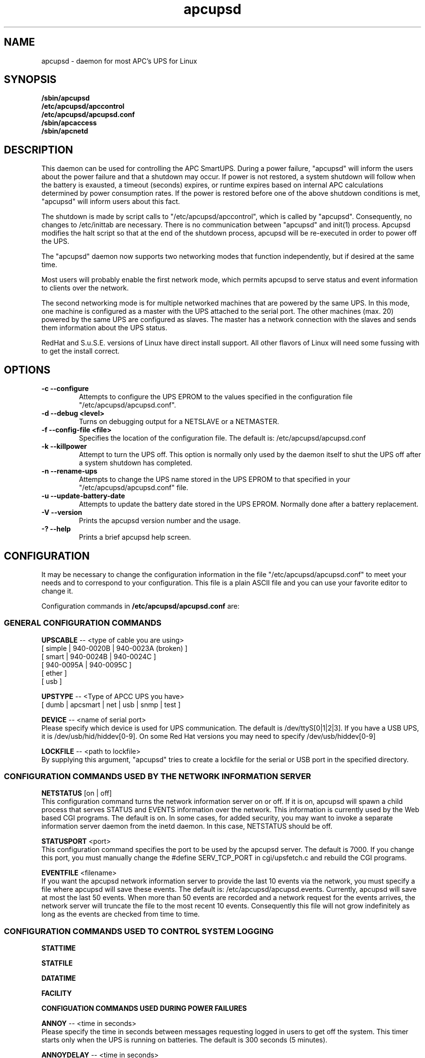 .\" manual page [] for apcupsd
.\" SH section heading
.\" SS subsection heading
.\" LP paragraph
.\" IP indented paragraph
.\" TP hanging label
.TH apcupsd 8 "APC UPS management under Linux -- November 1999"
.SH NAME
apcupsd \- daemon for most APC's UPS for Linux
.SH SYNOPSIS
.B /sbin/apcupsd 
.br
.B /etc/apcupsd/apccontrol
.br
.B /etc/apcupsd/apcupsd.conf
.br
.B /sbin/apcaccess
.br
.B /sbin/apcnetd
.br
.SH DESCRIPTION
.LP
This daemon can be used for controlling the APC SmartUPS. During a power
failure, "apcupsd" will inform the users about the power failure and
that a shutdown may occur.  If power is not restored, a system shutdown
will follow when the battery is exausted, a timeout (seconds) expires,
or runtime expires based on internal APC calculations determined by
power consumption rates.  If the power is restored before one of the
above shutdown conditions is met, "apcupsd" will inform users about this
fact.

The shutdown is made by script calls to "/etc/apcupsd/apccontrol", which
is called by "apcupsd". Consequently, no changes to /etc/inittab are necessary.
There is no communication between "apcupsd" and init(1) process.
Apcupsd modifies the halt script so that at the end of the shutdown
process, apcupsd will be re-executed in order to power off the UPS.

.LP
The "apcupsd" daemon now supports two networking modes that function
independently, but if desired at the same time.

Most users will probably enable the first network mode, which
permits apcupsd to serve status and event information 
to clients over the network.

The second networking mode is for multiple networked machines that are
powered by the same UPS. In this mode, one machine is configured as a
master with the UPS attached to the serial port.  The other machines
(max.  20) powered by the same UPS are configured as slaves.  The master
has a network connection with the slaves and sends them information
about the UPS status.

.LP
RedHat and S.u.S.E. versions of Linux have direct install support.  All
other flavors of Linux will need some fussing with to get the install
correct.
.SH OPTIONS
.TP
.B \-c --configure
Attempts to configure the UPS EPROM to the values specified in the
configuration file "/etc/apcupsd/apcupsd.conf".
.TP
.B \-d --debug <level>
Turns on debugging output for a NETSLAVE or a NETMASTER.
.TP
.B \-f --config-file <file>
Specifies the location of the configuration file.  The default
is: /etc/apcupsd/apcupsd.conf
.TP
.B \-k --killpower
Attempt to turn the UPS off. This option is normally only
used by the daemon itself to shut the UPS off after a
system shutdown has completed.
.TP
.B \-n --rename-ups
Attempts to change the UPS name stored in the UPS EPROM
to that specified in your "/etc/apcupsd/apcupsd.conf" file.
.TP
.B \-u --update-battery-date
Attempts to update the battery date stored in the UPS EPROM. Normally
done after a battery replacement.
.TP
.B \-V --version
Prints the apcupsd version number and the usage.
.TP
.B \-? --help
Prints a brief apcupsd help screen.

.SH CONFIGURATION
It may be necessary to change the configuration information in the file
"/etc/apcupsd/apcupsd.conf" to meet your needs and to correspond to your
configuration.  This file is a plain ASCII file and you can use your
favorite editor to change it. 
.LP 
Configuration commands in 
.B /etc/apcupsd/apcupsd.conf
are:

.LP
.SS GENERAL CONFIGURATION COMMANDS
.LP
.B  UPSCABLE
-- <type of cable you are using>
.br
[ simple | 940-0020B | 940-0023A (broken) ]
.br
[ smart | 940-0024B | 940-0024C ]
.br
[ 940-0095A | 940-0095C ]
.br
[ ether ]
.br 
[ usb ]
.LP
.B  UPSTYPE
-- <Type of APCC UPS you have>
.br
[ dumb | apcsmart | net | usb | snmp | test ] 
.LP
.B  DEVICE
-- <name of serial port>
.br
Please specify which device is used for UPS communication.
The default is /dev/ttyS[0|1|2|3].  If you have a USB UPS,
it is /dev/usb/hid/hiddev[0-9].  On some Red Hat versions
you may need to specify /dev/usb/hiddev[0-9]
.LP
.B  LOCKFILE
-- <path to lockfile>
.br
By supplying this argument, "apcupsd" tries to create a lockfile
for the serial or USB port in the specified directory.



.LP
.SS CONFIGURATION COMMANDS USED BY THE NETWORK INFORMATION SERVER
.LP
.B NETSTATUS 
[on | off]
.br
This configuration command turns the network information server
on or off. If it is on, apcupsd will spawn a child process that
serves STATUS and EVENTS information over the network. This
information is currently used by the Web based CGI programs.
The default is on. In some cases, for added security, you may
want to invoke a separate information server daemon from the inetd
daemon. In this case, NETSTATUS should be off.

.LP
.B STATUSPORT 
<port>
.br
This configuration command specifies the port to be used by the
apcupsd server. The default is 7000. If you change this port,
you must manually change the #define SERV_TCP_PORT in 
cgi/upsfetch.c and rebuild the CGI programs.

.LP
.B EVENTFILE 
<filename>
.br
If you want the apcupsd network information server to provide
the last 10 events via the network, you must specify a
file where apcupsd will save these events. The default is:
/etc/apcupsd/apcupsd.events. Currently, apcupsd will save
at most the last 50 events. When more than 50 events are
recorded and a network request for the events arrives,
the network server will truncate the file to
the most recent 10 events. Consequently this file
will not grow indefinitely as long as the events are
checked from time to time.


.LP
.SS CONFIGURATION COMMANDS USED TO CONTROL SYSTEM LOGGING
.LP
.B STATTIME

.LP
.B STATFILE

.LP
.B DATATIME

.LP
.B FACILITY



.LP
.B CONFIGUATION COMMANDS USED DURING POWER FAILURES
.LP
.B  ANNOY
-- <time in seconds>
.br
Please specify the time in seconds between messages requesting
logged in users to get off the system. This timer starts only when
the UPS is running on batteries.  The default is 300 seconds 
(5 minutes).
.LP
.B  ANNOYDELAY
-- <time in seconds>
.br
Please specify delay time in seconds before apcupsd begins requesting
logged in users to get off the system. This timer starts
only after the UPS is running on batteries.
This timer is reset when the power returns. The default
is 60 seconds.  That is the first warning to log off the
system occurs after 60 seconds on batteries.


.LP
.B  NOLOGON
-- <specifies when apcupsd should create the nologon file>
.br
[ disable | timeout | percent | minutes | always ] are valid types.

Based on Ten (10) percent of a setting.  This allows one to define the
point when the /etc/nologin file is added.  This is important for
allowing systems with BIG UPSes to run as normally until the system
administrator determines the need for dumping users.  The feature also
allows the system administrator to hold the "ANNOY" factor until the
/etc/nologin file is added.

.B disable 
prevents apcupsd from creating the nologin file.

.B timeout 
specifies a specific wait time before creating the nologin file.

.B percent 
specifies the percent battery charge remaining before creating
the nologin file. 

.B minutes 
specifies the battery runtime remaining before creating the
nologin file.

.B always 
causes the nologin file to be immediately created on a power
failure.
.LP
.B  BATTERYLEVEL
-- <percent of battery>
.br
If BATTERYLEVEL is specified, during a power failure, apcupsd will
shutdown the system when the remaining battery charge falls below the
specified percentage.  The default is 5.
.LP
.B  MINUTES
-- <battery runtime in minutes>
.br
If MINUTES is specified, during a power failure, apcupsd will
shutdown the system when the remaining remaining runtime on batteries
as internally calculated by the UPS 
falls below the time specified. The default is 3.

.LP
.B  TIMEOUT
-- <time in seconds>
.br
After a power failure, the system will be shutdown after TIMEOUT seconds
have expired.  Normally for SMARTUPSes, this should be zero so that the
shutdown time will be determined by the battery level or remaining runtime 
(see above). This command is useful for dumb UPSes that do not report
battery level or the remaining runtime. It is also useful for
testing apcupsd in that you can force a rapid shutdown by setting
a small value (e.g. 60) and pulling the plug to the UPS. 

The timeout for the master is always 30 seconds longer than slaves.

.B TIMEOUT, BATTERYLEVEL, and MINUTES
can be set together without problems. The daemon will react to the
first case or test that is valid. Normally SmartUPS users will set
.B TIMEOUT
to zero so that the system is shutdown depending on the 
percentage battery charge remaining 
.B (BATTERYLEVEL)
or the remaining battery runtime
.B (MINUTES).




.LP
.SS CONFIGURATION COMMANDS USED TO SET THE UPS EPROM


The values specified with the following commands are only
used if the 
.B --configure
option is specified on the apcupsd command line, and the UPS is capable
of internal EPROM programming.  In that case, apcupsd attempts to set
the values into the UPSes EPROM.

Under normal operations, the values for these parameters specified
in the configuration file are not used. Instead, they are 
read from the UPS EPROM by apcupsd.

.LP
.B  SENSITIVITY
-- <sets sensitiviy level>
.br
(H)igh, (M)edium, (L)ow

.br
This value determine how sensitive the UPS is to the mains
quality and voltage fluxuations. The more sensitive it is, the
quicker the UPS will switch to battery power when the mains line
quality is bad. Normally, this should be set to H, but if
you find your UPS switching to batteries frequently, you might
want to try a less sensitive setting, providing that your
computer equipment tolerates the poor quality mains.
This value is written to the UPS EPROM when the --configure option is
specified.
Under normal apcupsd operations (no --configure option), apcupsd
will read the value store in the UPS and display it in the
STATUS output.
.LP
.B  WAKEUP
-- <set wakeup delay>
.br
The power restart delay value in [0,60,180,300] in seconds
after the UPS shuts down during a power failure. This
is to prevent the power from coming back on too quickly
after a power down, and is important for those who have 
high RPM drives that need
to spindown before powering them up again.
Some older SCSI models are very sensitive to this problem. 
Default is zero. This value is written to the UPS EPROM when the --configure
option is specified.
Under normal apcupsd operations (no --configure option), apcupsd
will read the value store in the UPS and display it in the
STATUS output.
.LP
.B  SLEEP
-- <set sleep delay>
.br
Delay in [20,180,300,600] seconds before the actual killpower event.
The default is 20. This value is written to the UPS EPROM when the --configure
option is specified.
Under normal apcupsd operations (no --configure option), apcupsd
will read the value store in the UPS and display it in the
STATUS output.
.LP
.B  LOTRANSFER
-- <sets lower limit of ups batt. transfer>
.br
This sets the low line voltage point to switch over to batteries.
There are four values that can be selected, but they vary based on
the UPS model, classification, and manufacture date. Thus a value
ranging from 0-3 are assigned the learned and bubble sorted values.
This value is written to the UPS EPROM when the --configure option is
specified.
Under normal apcupsd operations (no --configure option), apcupsd
will read the value store in the UPS and display it in the
STATUS output.
.LP
.B  HITRANSFER
-- <sets upper limit of ups batt. transfer>
.br
This sets the high line voltage point to switch over to batteries.
.br
There are four values that can be selected, but they vary based on
the UPS model, classification, and manufacture date. Thus a value
ranging from 0-3 are assigned the learned and bubble sorted values.
This value is written to the UPS EPROM when the --configure option is
specified.
Under normal apcupsd operations (no --configure option), apcupsd
will read the value store in the UPS and display it in the
STATUS output.
.LP
.B  RETURNCHARGE
-- <sets min. batt. charge level>
.br
This parameter specifies what battery percentage
charge is necessary before
the UPS will supply power to your equipment after a power down.
There are four values that can be selected, but they vary based on
the UPS model, classification, and manufacture date. Thus a value
ranging from 0-3 are assigned the learned and bubble sorted values.
This value is written to the UPS EPROM when the --configure option is
specified.
Under normal apcupsd operations (no --configure option), apcupsd
will read the value store in the UPS and display it in the
STATUS output.
.LP
.B  BEEPSTATE
-- <sets alarm beep state> 
.br
This parameter tells the UPS when it can sound its audio alarm.
These settings are based on discrete
events related to the remaining capacity of the UPS.

.B 0 
immediately upon power failure

.B T 
power failure + 30 seconds

.B L 
low battery power

.B N 
never
.LP
.B  UPSNAME
-- <string>
.br
This is normally an eight character string, but it currently
only handles seven. This is the UPS name that will be stored
in the UPS EPROM.
This value is written to the UPS EPROM when the --configure option is
specified.
Under normal apcupsd operations (no --configure option), apcupsd
will read the value store in the UPS and display it in the
STATUS output.


.LP
.SS CONFIGURATION COMMANDS FOR SHARING A UPS
.LP
.B  UPSCLASS
-- <class of operation>
.br
[ standalone | shareslave | sharemaster ] and
.br
[ netslave | netmaster ] are valid types.
.br
[ standalone | netslave | netmaster ] are tested classes.
.br
[ shareslave | sharemaster ] classes are being tested.
.LP
The default is "standalone" and should be used for 
all machines powered by the UPS and having a serial port
connection to the UPS, but where there are no other computers
dependent power from the same UPS.  This is the "normal" case.

Use "netmaster", if and only if you have a serial port connection
to the UPS and there are other machines deriving power from the
same UPS. 

Use "netslave" if and only if you have no serial port connection
to the UPS, but you derive power from it.

Use "shareslave" if and
only if you are using a ShareUPS and connected to a BASIC Port with
Simple Signal. 

Use "sharemaster", if and only if you are using a
ShareUPS and connected to the ADVANCED Port Smart Signal control.

.LP
.B  UPSMODE -- 
[ disable | share | net | sharenet ] are valid types.
.br
.LP
[ disable | net ] are the only known and tested classes.
.br
[ share | sharenet ] classes are being tested.
.LP
BETA [ share ] For two or seven (2/7) additional simple signal
ports on a SmartAccessories(tm) (internal/external box) for SmartUPSes.
.LP
.LP
.B  NETTIME
-- <time in seconds>
.br
The rate in seconds that broadcasts information to Slave machines.
This rate is reset if there is a power state change. This value
is now passed to the slaves to sync. the openning of a socket
by the slave for the master.
.LP
.B  NETPORT
-- <TCP|UDP port number>
.br
This unix service port number must be set in the /etc/services file
as follows:
.br
        tab     tab(spacejunk)  tab     tab
.br
name                    (stuff)/xxp             #
.br
.br
apcupsd         NETPORT/tcp             #
.br
apcupsd         NETPORT/udp             #
.LP
.B  MASTER
-- <name of master> for Slave machine.
.br
The name of the master which is authorized to send commands to this slave.
.LP
.B  SLAVE
-- <name of slave(s)> for Master machine.
.br
The name of the slave machine attached to the master.
There can be max. 20 slaves attached to one master.
.LP
.B  USERMAGIC
-- < user defined magic> for Slave machine.
.br
The second level of magic security. It must be (17) characters long
without spaces. This is passed to the master machine during
initialization of sockets. This string should be different for
each and every slave on the network.
.SH SMARTUPS
If you start getting the follow message:
   
.B Emergency -- Batteries Have Failed!
.br
.B Change Them NOW!

Act upon it quickly. It means what it says.

Also, not all "SmartUPS" models are eqaully smart. A non-NET or old
class of "SmartUPS" has a subset of the full UPSlink(TM) language,
and can not be polled for its control codes.
.LP
.SH SHAREUPS
Special note for ShareUPS users,
.B TIMEOUT, BATTERYLEVEL, and MINUTES
are disabled or set to default values. Currently, there is not a known
way for early signals to be sent to BASIC Ports. MINUTES are set to 0.
.SH FILES
.B /etc/apcupsd/apcupsd.conf
- configuration file.
.br
.B /etc/apcupsd/apcupsd.status
- STATUS file
.br
.B /etc/apcupsd/apcupsd.events
- where up to the last 50 events are stored
for the network information server.
.SH EVENTS
apcupsd generates events when certain conditions occur 
such as a power failure, batteries exhausted, power return, 
...

These events are sent to the system log, optionally sent
to the temporary events file (/etc/apcupsd/apcupsd.events),
and they also generate a call to /etc/apcupsd/apccontrol
which in turn will call any scripts you have placed in the
/etc/apcupsd directory.

.SH DATA format
If the DATATIME configuration command is set nonzero, 
apcupsd will log a data record at the interval defined
on the DATATIME command. This data record is in a format
similar to the PowerChute data file format.

.SH STATUS format
The STATUS output is in ASCII format and generally there
is a single piece of information on each line output.
The format varies based on the type of UPS that you are using.
.LP
.br
DATE     : time and date of last update
.br
CABLE    : cable type used
.br
UPSMODEL : ups type or signal method
.br
UPSMODE  : tells apcupsd what to check
.br
SHARE    : if ShareUPS is used, this determines what
.LP
.B SmartUPS and MatrixUPS Smart Signals
.br
ULINE    : Current (observed) Input Line Voltage
.br
MLINE    : Max (observed) Input Line Voltage
.br
NLINE    : Min (observed) Input Line Voltage
.br
FLINE    : Line Freq (cycles)
.br
VOUTP    : UPS Output Voltage
.br
LOUTP    : Percent Load of UPS Capacity
.br
BOUTP    : Current Charge Voltage of Batteries
.br
BCHAR    : Batteries Current Charge Percent of Capacity
.br
BFAIL    : UNSIGNED INT CODE (ups state)
.br
UTEMP    : Current UPS Temp. in Degrees Cel.
.br
DIPSW    : Current DIP switch settings for UPS.
.LP
.B Newer BackUPS Pro Smart Signals
.br
ULINE    : Current (observed) Input Line Voltage
.br
MLINE    : Max (observed) Input Line Voltage
.br
NLINE    : Min (observed) Input Line Voltage
.br
FLINE    : Line Freq (cycles)
.br
VOUTP    : UPS Output Voltage
.br
LOUTP    : Percent Load of UPS Capacity
.br
BOUTP    : Current Charge Voltage of Batteries
.br
BCHAR    : Batteries Current Charge Percent of Capacity
.br
BFAIL    : UNSIGNED INT CODE (ups state)
.LP
.B BackUPS Pro and SmartUPS v/s Smart Signals
.br
LINEFAIL : OnlineStatus
.br
BATTSTAT : BatteryStatus
.br
MAINS    : LineVoltageState
.br
LASTEVNT : LastEventObserved
.LP
.B BackUPS and NetUPS Simple Signals
.br
LINEFAIL : OnlineStatus
.br
BATTSTAT : BatteryStatus
.LP
.B BackUPS Pro and SmartUPS v/s Smart Signals
.br
OnlineStatus BatteryStatus LineVoltageState
LastEventObserved
.LP
.B BackUPS and NetUPS Simple Signals
.br
OnlineStatus BatteryStatus
.br

.SH SEE ALSO
.B apcstatus
(8) 
.B apcevents
(8) 
.B apcnetd
(8) 


.SH AUTHOR
Andre M. Hedrick <hedrick@astro.dyer.vanderbilt.edu>
.SS Retired Co-AUTHOR
Christopher J. Reimer <reimer@doe.carleton.ca>
.SS The Brave Unnamed PATCH-WORKS and TESTERS
"Daniel Quinlan" <quinlan@pathname.com>
.br
"Tom Kunicki" <kunicki@surgery.wisc.edu>
.br
"Karsten Wiborg" <4wiborg@informatik.uni-hamburg.de>
.br
"Jean-Michel Rouet" <JM.ROUET@maisel-gw.enst-bretagne.fr>
.br
"Chris Adams" <cadams@ro.com>
.br
"Jason Orendorf" <orendorf@sprintmail.com>
.br
"Neil McAllister" <pcm2@sentient.com>
.br
"Werner Panocha" <WPanocha@t-online.de>
.br
"Lee Maisel" <martian@rt66.com>
.br
"Brian Schau" <bsc@fleggaard.dk>
.br
"Riccardo Facchetti" <riccardo@master.oasi.gpa.it>
.SS The Information HELPERS and TESTERS.
"Eric S. Raymond" <esr@snark.thyrsus.com>
.br
"Chris Hanson" <cph@martigny.ai.mit.edu>
.br
"Pavel Alex" <pavel@petrolbank.mldnet.com>
.br
"Theo Van Dinter" <felicity@kluge.net>
.br
"Thomas Porter" <txporter@mindspring.com>
.br
"Alan Davis" <davis@ele.uri.edu>
.br
"Oliver Hvrmann" <ollo@compuserve.com>
.br
"Scott Horton" <Scott.Horton1@bridge.bellsouth.com>
.br
"Matt Hyne" <mhyne@tip.CSIRO.AU>
.br
"Chen Shiyuan" <csy@hjc.edu.sg>
.SS OTHER CREDITS
"Miquel van Smoorenburg" <miquels@drinkel.cistron.nl>
.br
"The Doctor What" <docwhat@itek.net>
.br
"Pavel Korensky" <pavelk@dator3.anet.cz>
.br

.SH BUGS AND LIMITATIONS
.LP
Not all network modes are supported as yet. There are no known bugs in the
standard stuff.
There are possible bugs in all ShareUPS mode types.
If anyone has had success at all with any ShareUPS models, please report.
.SH EtherUPS/NetUPS
This is fully functional as of version 3.4.0.
